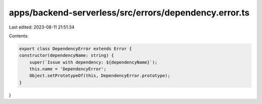 apps/backend-serverless/src/errors/dependency.error.ts
======================================================

Last edited: 2023-08-11 21:51:34

Contents:

.. code-block:: ts

    export class DependencyError extends Error {
    constructor(dependencyName: string) {
        super(`Issue with dependency: ${dependencyName}`);
        this.name = 'DependencyError';
        Object.setPrototypeOf(this, DependencyError.prototype);
    }
}


